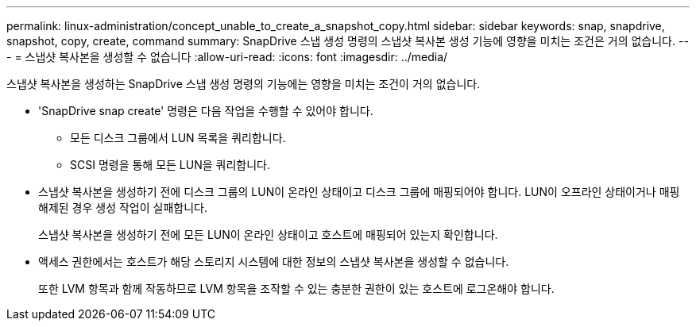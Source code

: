 ---
permalink: linux-administration/concept_unable_to_create_a_snapshot_copy.html 
sidebar: sidebar 
keywords: snap, snapdrive, snapshot, copy, create, command 
summary: SnapDrive 스냅 생성 명령의 스냅샷 복사본 생성 기능에 영향을 미치는 조건은 거의 없습니다. 
---
= 스냅샷 복사본을 생성할 수 없습니다
:allow-uri-read: 
:icons: font
:imagesdir: ../media/


[role="lead"]
스냅샷 복사본을 생성하는 SnapDrive 스냅 생성 명령의 기능에는 영향을 미치는 조건이 거의 없습니다.

* 'SnapDrive snap create' 명령은 다음 작업을 수행할 수 있어야 합니다.
+
** 모든 디스크 그룹에서 LUN 목록을 쿼리합니다.
** SCSI 명령을 통해 모든 LUN을 쿼리합니다.


* 스냅샷 복사본을 생성하기 전에 디스크 그룹의 LUN이 온라인 상태이고 디스크 그룹에 매핑되어야 합니다. LUN이 오프라인 상태이거나 매핑 해제된 경우 생성 작업이 실패합니다.
+
스냅샷 복사본을 생성하기 전에 모든 LUN이 온라인 상태이고 호스트에 매핑되어 있는지 확인합니다.

* 액세스 권한에서는 호스트가 해당 스토리지 시스템에 대한 정보의 스냅샷 복사본을 생성할 수 없습니다.
+
또한 LVM 항목과 함께 작동하므로 LVM 항목을 조작할 수 있는 충분한 권한이 있는 호스트에 로그온해야 합니다.


